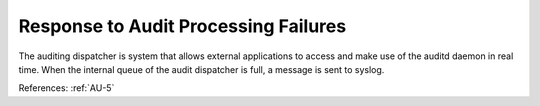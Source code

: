 Response to Audit Processing Failures
-------------------------------------

The auditing dispatcher is system that allows external applications to
access and make use of the auditd daemon in real time. When the internal queue
of the audit dispatcher is full, a message is sent to syslog.

References: :ref:`AU-5`
